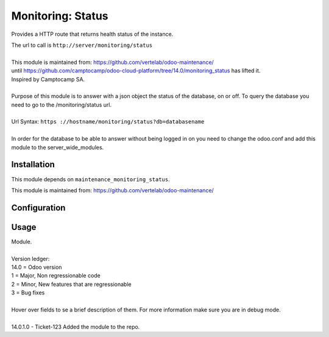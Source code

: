 ==================
Monitoring: Status
==================

.. image:: https://img.shields.io/badge/licence-AGPL--3-blue.svg
    :alt: License

Provides a HTTP route that returns health status of the instance.

| The url to call is ``http://server/monitoring/status``
| 
| This module is maintained from: https://github.com/vertelab/odoo-maintenance/
| until https://github.com/camptocamp/odoo-cloud-platform/tree/14.0/monitoring_status has lifted it.
| Inspired by Camptocamp SA.
|        
| Purpose of this module is to answer with a json object the status of the database, on or off. To query the database you need to go to the /monitoring/status url.
| 
| Url Syntax: ``https ://hostname/monitoring/status?db=databasename``
| 
| In order for the database to be able to answer without being logged in on you need to change the odoo.conf and add this module to the server_wide_modules.
  

Installation
============

This module depends on ``maintenance_monitoring_status``.

This module is maintained from: https://github.com/vertelab/odoo-maintenance/

Configuration
=============


Usage
=====
| Module.
| 
| Version ledger:
| 14.0 = Odoo version
| 1 = Major, Non regressionable code
| 2 = Minor, New features that are regressionable
| 3 = Bug fixes
| 
| Hover over fields to se a brief description of them. For more information make sure you are in debug mode.
| 
| 14.0.1.0 - Ticket-123 Added the module to the repo.

